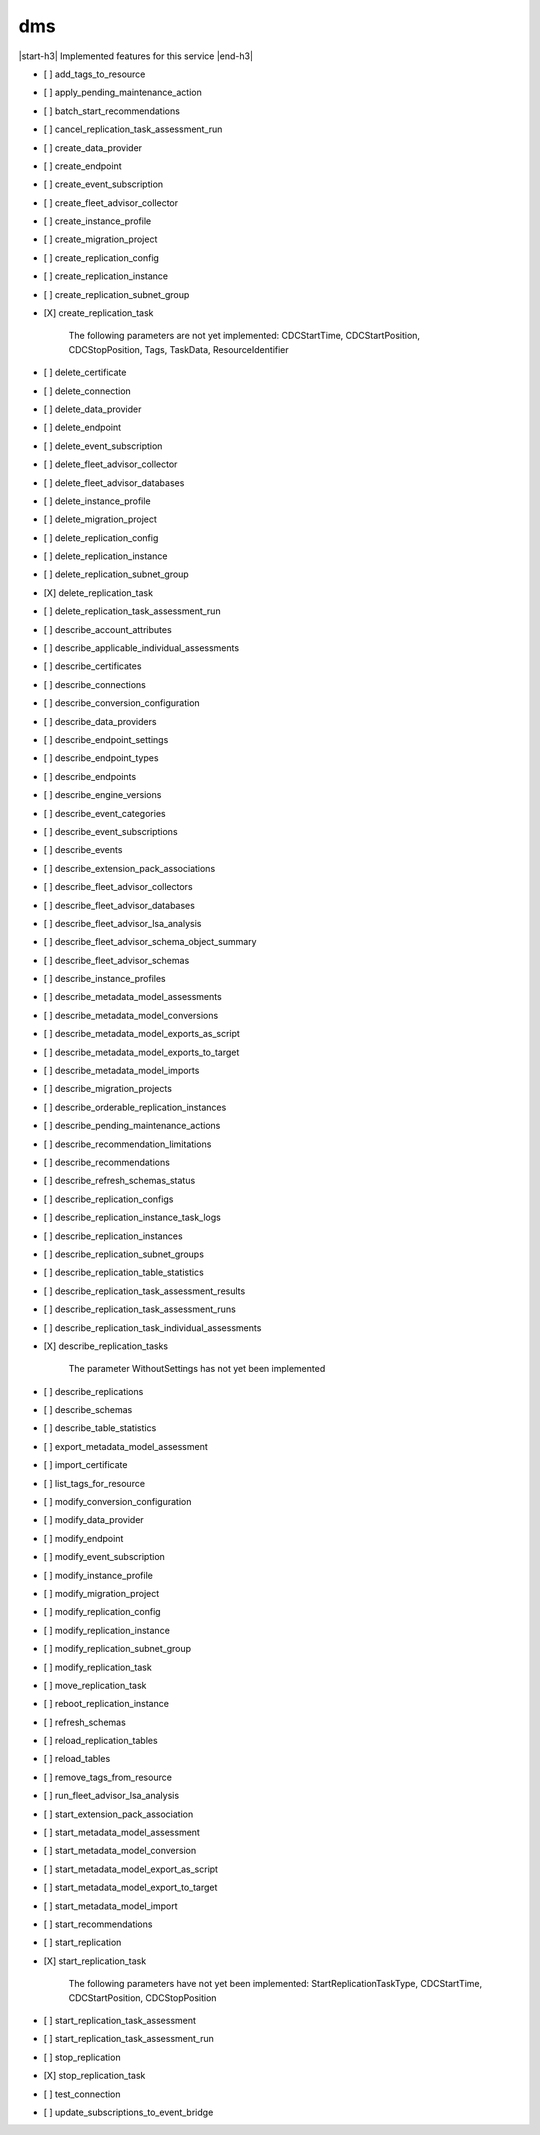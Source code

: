 .. _implementedservice_dms:

.. |start-h3| raw:: html

    <h3>

.. |end-h3| raw:: html

    </h3>

===
dms
===

|start-h3| Implemented features for this service |end-h3|

- [ ] add_tags_to_resource
- [ ] apply_pending_maintenance_action
- [ ] batch_start_recommendations
- [ ] cancel_replication_task_assessment_run
- [ ] create_data_provider
- [ ] create_endpoint
- [ ] create_event_subscription
- [ ] create_fleet_advisor_collector
- [ ] create_instance_profile
- [ ] create_migration_project
- [ ] create_replication_config
- [ ] create_replication_instance
- [ ] create_replication_subnet_group
- [X] create_replication_task
  
        The following parameters are not yet implemented:
        CDCStartTime, CDCStartPosition, CDCStopPosition, Tags, TaskData, ResourceIdentifier
        

- [ ] delete_certificate
- [ ] delete_connection
- [ ] delete_data_provider
- [ ] delete_endpoint
- [ ] delete_event_subscription
- [ ] delete_fleet_advisor_collector
- [ ] delete_fleet_advisor_databases
- [ ] delete_instance_profile
- [ ] delete_migration_project
- [ ] delete_replication_config
- [ ] delete_replication_instance
- [ ] delete_replication_subnet_group
- [X] delete_replication_task
- [ ] delete_replication_task_assessment_run
- [ ] describe_account_attributes
- [ ] describe_applicable_individual_assessments
- [ ] describe_certificates
- [ ] describe_connections
- [ ] describe_conversion_configuration
- [ ] describe_data_providers
- [ ] describe_endpoint_settings
- [ ] describe_endpoint_types
- [ ] describe_endpoints
- [ ] describe_engine_versions
- [ ] describe_event_categories
- [ ] describe_event_subscriptions
- [ ] describe_events
- [ ] describe_extension_pack_associations
- [ ] describe_fleet_advisor_collectors
- [ ] describe_fleet_advisor_databases
- [ ] describe_fleet_advisor_lsa_analysis
- [ ] describe_fleet_advisor_schema_object_summary
- [ ] describe_fleet_advisor_schemas
- [ ] describe_instance_profiles
- [ ] describe_metadata_model_assessments
- [ ] describe_metadata_model_conversions
- [ ] describe_metadata_model_exports_as_script
- [ ] describe_metadata_model_exports_to_target
- [ ] describe_metadata_model_imports
- [ ] describe_migration_projects
- [ ] describe_orderable_replication_instances
- [ ] describe_pending_maintenance_actions
- [ ] describe_recommendation_limitations
- [ ] describe_recommendations
- [ ] describe_refresh_schemas_status
- [ ] describe_replication_configs
- [ ] describe_replication_instance_task_logs
- [ ] describe_replication_instances
- [ ] describe_replication_subnet_groups
- [ ] describe_replication_table_statistics
- [ ] describe_replication_task_assessment_results
- [ ] describe_replication_task_assessment_runs
- [ ] describe_replication_task_individual_assessments
- [X] describe_replication_tasks
  
        The parameter WithoutSettings has not yet been implemented
        

- [ ] describe_replications
- [ ] describe_schemas
- [ ] describe_table_statistics
- [ ] export_metadata_model_assessment
- [ ] import_certificate
- [ ] list_tags_for_resource
- [ ] modify_conversion_configuration
- [ ] modify_data_provider
- [ ] modify_endpoint
- [ ] modify_event_subscription
- [ ] modify_instance_profile
- [ ] modify_migration_project
- [ ] modify_replication_config
- [ ] modify_replication_instance
- [ ] modify_replication_subnet_group
- [ ] modify_replication_task
- [ ] move_replication_task
- [ ] reboot_replication_instance
- [ ] refresh_schemas
- [ ] reload_replication_tables
- [ ] reload_tables
- [ ] remove_tags_from_resource
- [ ] run_fleet_advisor_lsa_analysis
- [ ] start_extension_pack_association
- [ ] start_metadata_model_assessment
- [ ] start_metadata_model_conversion
- [ ] start_metadata_model_export_as_script
- [ ] start_metadata_model_export_to_target
- [ ] start_metadata_model_import
- [ ] start_recommendations
- [ ] start_replication
- [X] start_replication_task
  
        The following parameters have not yet been implemented:
        StartReplicationTaskType, CDCStartTime, CDCStartPosition, CDCStopPosition
        

- [ ] start_replication_task_assessment
- [ ] start_replication_task_assessment_run
- [ ] stop_replication
- [X] stop_replication_task
- [ ] test_connection
- [ ] update_subscriptions_to_event_bridge

